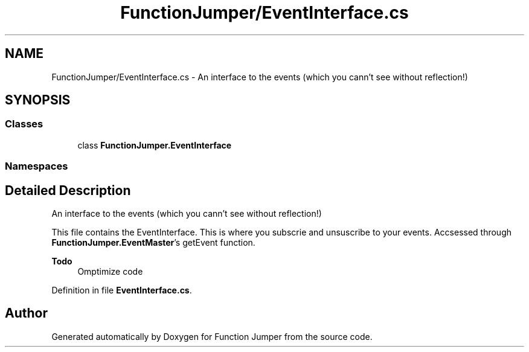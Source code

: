 .TH "FunctionJumper/EventInterface.cs" 3 "Wed Jan 20 2016" "Version V2.0_A12" "Function Jumper" \" -*- nroff -*-
.ad l
.nh
.SH NAME
FunctionJumper/EventInterface.cs \- An interface to the events (which you cann't see without reflection!)  

.SH SYNOPSIS
.br
.PP
.SS "Classes"

.in +1c
.ti -1c
.RI "class \fBFunctionJumper\&.EventInterface\fP"
.br
.in -1c
.SS "Namespaces"

.in +1c
.in -1c
.SH "Detailed Description"
.PP 
An interface to the events (which you cann't see without reflection!) 

This file contains the EventInterface\&. This is where you subscrie and unsuscribe to your events\&. Accsessed through \fBFunctionJumper\&.EventMaster\fP's getEvent function\&.
.PP
\fBTodo\fP
.RS 4
Omptimize code
.RE
.PP

.PP
Definition in file \fBEventInterface\&.cs\fP\&.
.SH "Author"
.PP 
Generated automatically by Doxygen for Function Jumper from the source code\&.
